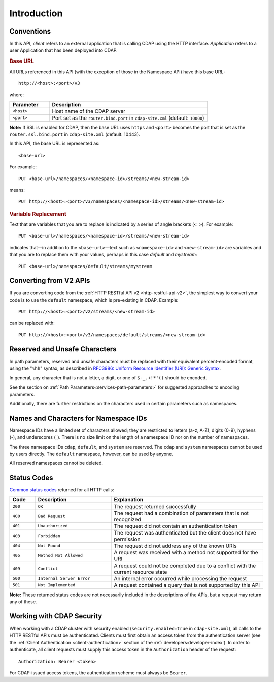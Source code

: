 .. meta::
    :author: Cask Data, Inc.
    :description: HTTP RESTful Interface to the Cask Data Application Platform
    :copyright: Copyright © 2014 Cask Data, Inc.

.. _http-restful-api-introduction:

===========================================================
Introduction
===========================================================

.. highlight:: console

.. _http-restful-api-conventions:

Conventions
============

In this API, *client* refers to an external application that is calling CDAP using the HTTP interface.
*Application* refers to a user Application that has been deployed into CDAP.

.. rubric:: Base URL

All URLs referenced in this API (with the exception of those in the 
Namespace API) have this base URL::

  http://<host>:<port>/v3

where:

.. list-table::
   :widths: 20 80
   :header-rows: 1

   * - Parameter
     - Description
   * - ``<host>``
     - Host name of the CDAP server
   * - ``<port>``
     - Port set as the ``router.bind.port`` in ``cdap-site.xml`` (default: ``10000``)


**Note:** If SSL is enabled for CDAP, then the base URL uses ``https`` and ``<port>`` becomes the port that is set
as the ``router.ssl.bind.port`` in ``cdap-site.xml`` (default: 10443).

In this API, the base URL is represented as::

  <base-url>

For example::

  PUT <base-url>/namespaces/<namespace-id>/streams/<new-stream-id>

means::

  PUT http://<host>:<port>/v3/namespaces/<namespace-id>/streams/<new-stream-id>


.. rubric:: Variable Replacement

Text that are variables that you are to replace is indicated by a series of angle brackets (``< >``). For example::

  PUT <base-url>/namespaces/<namespace-id>/streams/<new-stream-id>

indicates that—in addition to the ``<base-url>``—text such as ``<namespace-id>`` and
``<new-stream-id>`` are variables and that you are to replace them with your values,
perhaps in this case *default* and *mystream*::

  PUT <base-url>/namespaces/default/streams/mystream


Converting from V2 APIs
=======================

If you are converting code from the :ref:`HTTP RESTful API v2 <http-restful-api-v2>`, the
simplest way to convert your code is to use the ``default`` namespace, which is pre-existing
in CDAP. Example::

  PUT http://<host>:<port>/v2/streams/<new-stream-id>

can be replaced with::

  PUT http://<host>:<port>/v3/namespaces/default/streams/<new-stream-id>



.. _http-restful-api-conventions-reserved-unsafe-characters:

Reserved and Unsafe Characters
==============================

In path parameters, reserved and unsafe characters must be replaced with their equivalent
percent-encoded format, using the "``%hh``" syntax, as described in 
`RFC3986: Uniform Resource Identifier (URI): Generic Syntax <http://tools.ietf.org/html/rfc3986#section-2.1>`__.

In general, any character that is not a letter, a digit, or one of ``$-_.+!*'()`` should be encoded.

See the section on :ref:`Path Parameters<services-path-parameters>` for suggested approaches to
encoding parameters.

Additionally, there are further restrictions on the characters used in certain parameters such as
namespaces.


.. _http-restful-api-namespace-characters:

Names and Characters for Namespace IDs
======================================

Namespace IDs have a limited set of characters allowed; they are restricted to letters (a-z,
A-Z), digits (0-9), hyphens (-), and underscores (_). There is no size limit on the
length of a namespace ID nor on the number of namespaces.

The three namespace IDs ``cdap``, ``default``, and ``system`` are reserved. The ``cdap``
and ``system`` namespaces cannot be used by users directly. The ``default`` namespace,
however,  can be used by anyone.

All reserved namespaces cannot be deleted.


.. _http-restful-api-status-codes:

Status Codes
============

`Common status codes <http://www.w3.org/Protocols/rfc2616/rfc2616-sec10.html>`__ returned for all HTTP calls:


.. list-table::
   :widths: 10 30 60
   :header-rows: 1

   * - Code
     - Description
     - Explanation
   * - ``200``
     - ``OK``
     - The request returned successfully
   * - ``400``
     - ``Bad Request``
     - The request had a combination of parameters that is not recognized
   * - ``401``
     - ``Unauthorized``
     - The request did not contain an authentication token
   * - ``403``
     - ``Forbidden``
     - The request was authenticated but the client does not have permission
   * - ``404``
     - ``Not Found``
     - The request did not address any of the known URIs
   * - ``405``
     - ``Method Not Allowed``
     - A request was received with a method not supported for the URI
   * - ``409``
     - ``Conflict``
     - A request could not be completed due to a conflict with the current resource state
   * - ``500``
     - ``Internal Server Error``
     - An internal error occurred while processing the request
   * - ``501``
     - ``Not Implemented``
     - A request contained a query that is not supported by this API

**Note:** These returned status codes are not necessarily included in the descriptions of the APIs,
but a request may return any of these.


Working with CDAP Security
==========================
When working with a CDAP cluster with security enabled (``security.enabled=true`` in
``cdap-site.xml``), all calls to the HTTP RESTful APIs must be authenticated. Clients must
first obtain an access token from the authentication server (see the :ref:`Client
Authentication <client-authentication>` section of the :ref:`developers:developer-index`).
In order to authenticate, all client requests must supply this access token in the
``Authorization`` header of the request::

   Authorization: Bearer <token>

For CDAP-issued access tokens, the authentication scheme must always be ``Bearer``.

